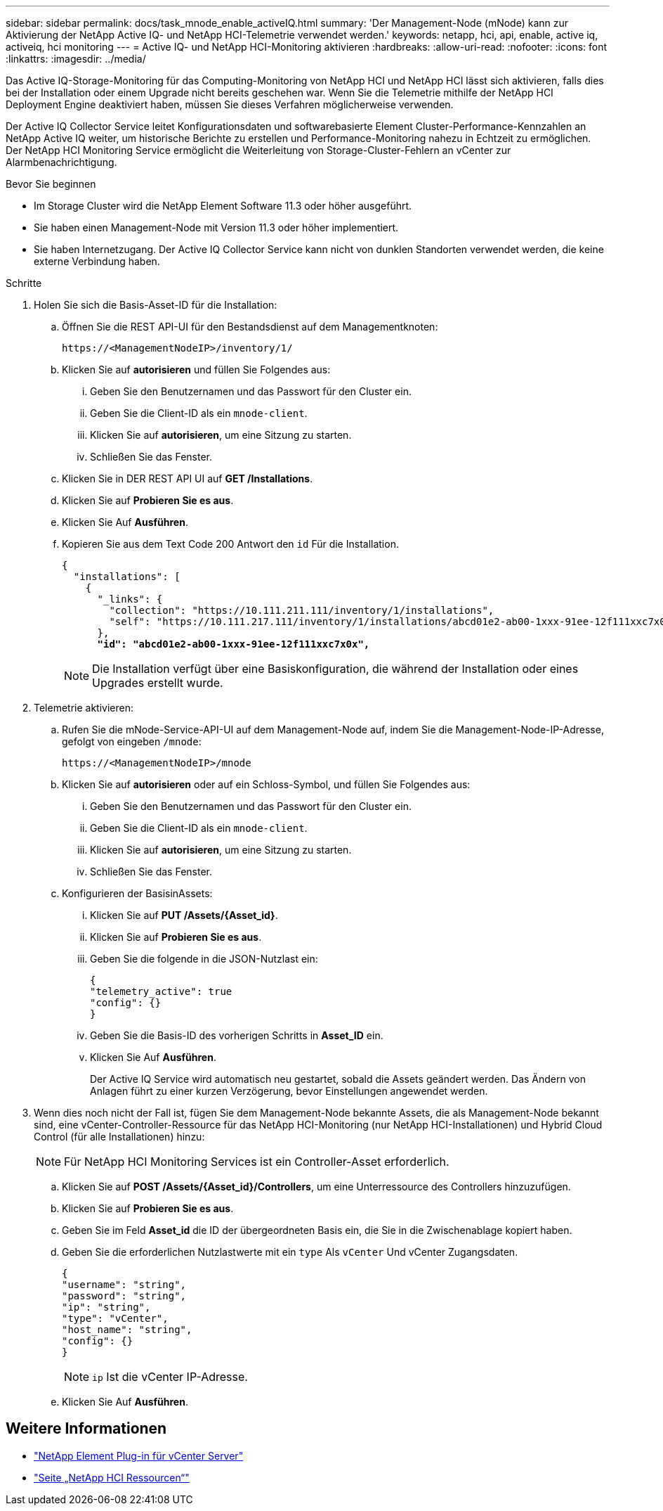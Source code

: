 ---
sidebar: sidebar 
permalink: docs/task_mnode_enable_activeIQ.html 
summary: 'Der Management-Node (mNode) kann zur Aktivierung der NetApp Active IQ- und NetApp HCI-Telemetrie verwendet werden.' 
keywords: netapp, hci, api, enable, active iq, activeiq, hci monitoring 
---
= Active IQ- und NetApp HCI-Monitoring aktivieren
:hardbreaks:
:allow-uri-read: 
:nofooter: 
:icons: font
:linkattrs: 
:imagesdir: ../media/


[role="lead"]
Das Active IQ-Storage-Monitoring für das Computing-Monitoring von NetApp HCI und NetApp HCI lässt sich aktivieren, falls dies bei der Installation oder einem Upgrade nicht bereits geschehen war. Wenn Sie die Telemetrie mithilfe der NetApp HCI Deployment Engine deaktiviert haben, müssen Sie dieses Verfahren möglicherweise verwenden.

Der Active IQ Collector Service leitet Konfigurationsdaten und softwarebasierte Element Cluster-Performance-Kennzahlen an NetApp Active IQ weiter, um historische Berichte zu erstellen und Performance-Monitoring nahezu in Echtzeit zu ermöglichen. Der NetApp HCI Monitoring Service ermöglicht die Weiterleitung von Storage-Cluster-Fehlern an vCenter zur Alarmbenachrichtigung.

.Bevor Sie beginnen
* Im Storage Cluster wird die NetApp Element Software 11.3 oder höher ausgeführt.
* Sie haben einen Management-Node mit Version 11.3 oder höher implementiert.
* Sie haben Internetzugang. Der Active IQ Collector Service kann nicht von dunklen Standorten verwendet werden, die keine externe Verbindung haben.


.Schritte
. Holen Sie sich die Basis-Asset-ID für die Installation:
+
.. Öffnen Sie die REST API-UI für den Bestandsdienst auf dem Managementknoten:
+
[listing]
----
https://<ManagementNodeIP>/inventory/1/
----
.. Klicken Sie auf *autorisieren* und füllen Sie Folgendes aus:
+
... Geben Sie den Benutzernamen und das Passwort für den Cluster ein.
... Geben Sie die Client-ID als ein `mnode-client`.
... Klicken Sie auf *autorisieren*, um eine Sitzung zu starten.
... Schließen Sie das Fenster.


.. Klicken Sie in DER REST API UI auf *GET ​/Installations*.
.. Klicken Sie auf *Probieren Sie es aus*.
.. Klicken Sie Auf *Ausführen*.
.. Kopieren Sie aus dem Text Code 200 Antwort den `id` Für die Installation.
+
[listing, subs="+quotes"]
----
{
  "installations": [
    {
      "_links": {
        "collection": "https://10.111.211.111/inventory/1/installations",
        "self": "https://10.111.217.111/inventory/1/installations/abcd01e2-ab00-1xxx-91ee-12f111xxc7x0x"
      },
      *"id": "abcd01e2-ab00-1xxx-91ee-12f111xxc7x0x",*
----
+

NOTE: Die Installation verfügt über eine Basiskonfiguration, die während der Installation oder eines Upgrades erstellt wurde.



. Telemetrie aktivieren:
+
.. Rufen Sie die mNode-Service-API-UI auf dem Management-Node auf, indem Sie die Management-Node-IP-Adresse, gefolgt von eingeben `/mnode`:
+
[listing]
----
https://<ManagementNodeIP>/mnode
----
.. Klicken Sie auf *autorisieren* oder auf ein Schloss-Symbol, und füllen Sie Folgendes aus:
+
... Geben Sie den Benutzernamen und das Passwort für den Cluster ein.
... Geben Sie die Client-ID als ein `mnode-client`.
... Klicken Sie auf *autorisieren*, um eine Sitzung zu starten.
... Schließen Sie das Fenster.


.. Konfigurieren der BasisinAssets:
+
... Klicken Sie auf *PUT /Assets/{Asset_id}*.
... Klicken Sie auf *Probieren Sie es aus*.
... Geben Sie die folgende in die JSON-Nutzlast ein:
+
[listing]
----
{
"telemetry_active": true
"config": {}
}
----
... Geben Sie die Basis-ID des vorherigen Schritts in *Asset_ID* ein.
... Klicken Sie Auf *Ausführen*.
+
Der Active IQ Service wird automatisch neu gestartet, sobald die Assets geändert werden. Das Ändern von Anlagen führt zu einer kurzen Verzögerung, bevor Einstellungen angewendet werden.





. Wenn dies noch nicht der Fall ist, fügen Sie dem Management-Node bekannte Assets, die als Management-Node bekannt sind, eine vCenter-Controller-Ressource für das NetApp HCI-Monitoring (nur NetApp HCI-Installationen) und Hybrid Cloud Control (für alle Installationen) hinzu:
+

NOTE: Für NetApp HCI Monitoring Services ist ein Controller-Asset erforderlich.

+
.. Klicken Sie auf *POST /Assets/{Asset_id}/Controllers*, um eine Unterressource des Controllers hinzuzufügen.
.. Klicken Sie auf *Probieren Sie es aus*.
.. Geben Sie im Feld *Asset_id* die ID der übergeordneten Basis ein, die Sie in die Zwischenablage kopiert haben.
.. Geben Sie die erforderlichen Nutzlastwerte mit ein `type` Als `vCenter` Und vCenter Zugangsdaten.
+
[listing]
----
{
"username": "string",
"password": "string",
"ip": "string",
"type": "vCenter",
"host_name": "string",
"config": {}
}
----
+

NOTE: `ip` Ist die vCenter IP-Adresse.

.. Klicken Sie Auf *Ausführen*.




[discrete]
== Weitere Informationen

* https://docs.netapp.com/us-en/vcp/index.html["NetApp Element Plug-in für vCenter Server"^]
* https://www.netapp.com/hybrid-cloud/hci-documentation/["Seite „NetApp HCI Ressourcen“"^]

